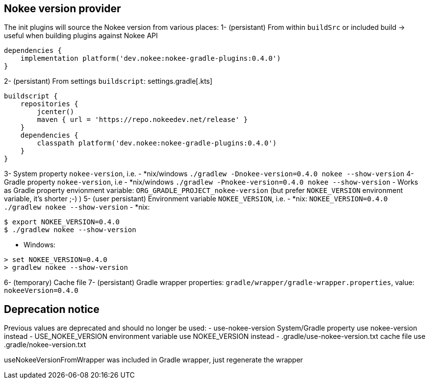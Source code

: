 // TODO: Mention the that Gradlew batch script when updating can have strange side-effects.

// TODO: we should not attach descendent nested build task if there is no system property flags
// TODO: Support older values as well (USE_NOKEE_VERSION, use-nokee-version, wrapper system property as well) with warning

== Nokee version provider

The init plugins will source the Nokee version from various places:
1- (persistant) From within `buildSrc` or included build -> useful when building plugins against Nokee API
```
dependencies {
    implementation platform('dev.nokee:nokee-gradle-plugins:0.4.0')
}
```
2- (persistant) From settings `buildscript`:
settings.gradle[.kts]
```
buildscript {
    repositories {
        jcenter()
        maven { url = 'https://repo.nokeedev.net/release' }
    }
    dependencies {
        classpath platform('dev.nokee:nokee-gradle-plugins:0.4.0')
    }
}
```

3- System property `nokee-version`, i.e.
- *nix/windows `./gradlew -Dnokee-version=0.4.0 nokee --show-version`
4- Gradle property `nokee-version`, i.e
- *nix/windows `./gradlew -Pnokee-version=0.4.0 nokee --show-version`
- Works as Gradle property envionment variable: `ORG_GRADLE_PROJECT_nokee-version` (but prefer `NOKEE_VERSION` environment variable, it's shorter ;-) )
5- (user persistant) Environment variable `NOKEE_VERSION`, i.e.
- *nix: `NOKEE_VERSION=0.4.0 ./gradlew nokee --show-version`
- *nix:
```
$ export NOKEE_VERSION=0.4.0
$ ./gradlew nokee --show-version
```
- Windows:
```
> set NOKEE_VERSION=0.4.0
> gradlew nokee --show-version
```
6- (temporary) Cache file
7- (persistant) Gradle wrapper properties: `gradle/wrapper/gradle-wrapper.properties`, value: `nokeeVersion=0.4.0`




== Deprecation notice
Previous values are deprecated and should no longer be used:
 - use-nokee-version System/Gradle property use nokee-version instead
 - USE_NOKEE_VERSION environment variable use NOKEE_VERSION instead
 - .gradle/use-nokee-version.txt cache file use .gradle/nokee-version.txt


useNokeeVersionFromWrapper was included in Gradle wrapper, just regenerate the wrapper
